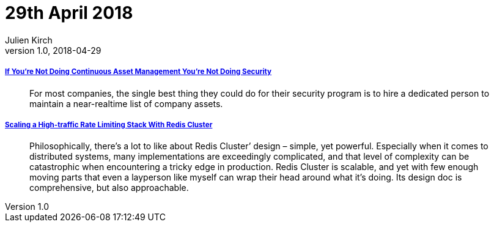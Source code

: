 = 29th April 2018
Julien Kirch
v1.0, 2018-04-29
:article_lang: en

===== link:https://danielmiessler.com/blog/continuous-asset-management-security/[If You’re Not Doing Continuous Asset Management You’re Not Doing Security]

[quote]
____
For most companies, the single best thing they could do for their security program is to hire a dedicated person to maintain a near-realtime list of company assets.
____

===== link:https://brandur.org/redis-cluster[Scaling a High-traffic Rate Limiting Stack With Redis Cluster]

[quote]
____
Philosophically, there’s a lot to like about Redis Cluster’ design – simple, yet powerful. Especially when it comes to distributed systems, many implementations are exceedingly complicated, and that level of complexity can be catastrophic when encountering a tricky edge in production.
Redis Cluster is scalable, and yet with few enough moving parts that even a layperson like myself can wrap their head around what it’s doing. Its design doc is comprehensive, but also approachable.
____
